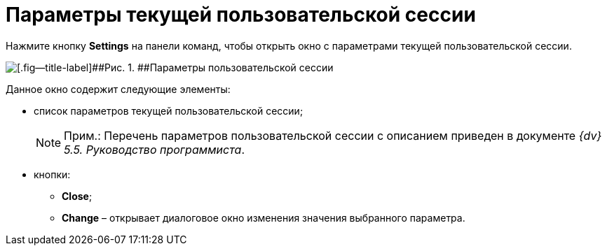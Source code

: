 =  Параметры текущей пользовательской сессии

Нажмите кнопку *Settings* на панели команд, чтобы открыть окно с параметрами текущей пользовательской сессии.

image::tk_dvexplorer_4.png[[.fig--title-label]##Рис. 1. ##Параметры пользовательской сессии]

Данное окно содержит следующие элементы:

* список параметров текущей пользовательской сессии;
+
[NOTE]
====
[.note__title]#Прим.:# Перечень параметров пользовательской сессии с описанием приведен в документе [.ph]#_{dv} 5.5. Руководство программиста_#.
====
* кнопки:
** *Close*;
** *Change* – открывает диалоговое окно изменения значения выбранного параметра.